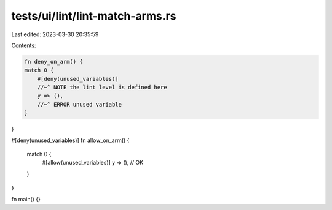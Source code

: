 tests/ui/lint/lint-match-arms.rs
================================

Last edited: 2023-03-30 20:35:59

Contents:

.. code-block:: rs

    fn deny_on_arm() {
    match 0 {
        #[deny(unused_variables)]
        //~^ NOTE the lint level is defined here
        y => (),
        //~^ ERROR unused variable
    }
}

#[deny(unused_variables)]
fn allow_on_arm() {
    match 0 {
        #[allow(unused_variables)]
        y => (), // OK
    }
}

fn main() {}


